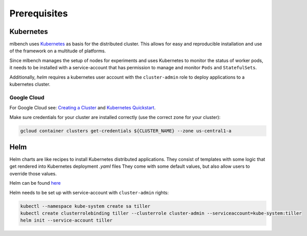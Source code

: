 .. highlight:: shell

Prerequisites
=============

Kubernetes
----------

mlbench uses `Kubernetes <https://kubernetes.io/>`_ as basis for the distributed cluster. This allows for easy and reproducible installation and use of the framework on a multitude of platforms.

Since mlbench manages the setup of nodes for experiments and uses Kubernetes to monitor the status of worker pods, it needs to be installed with a service-account that has permission to manage and monitor ``Pods`` and ``StatefulSets``.

Additionally, `helm` requires a kubernetes user account with the ``cluster-admin`` role to deploy applications to a kubernetes cluster.

.. _google-cloud:

Google Cloud
^^^^^^^^^^^^

For Google Cloud see: `Creating a Cluster <https://cloud.google.com/kubernetes-engine/docs/how-to/creating-a-cluster>`_ and `Kubernetes Quickstart <https://cloud.google.com/kubernetes-engine/docs/quickstart>`_.

Make sure credentials for your cluster are installed correctly (use the correct zone for your cluster):

.. code-block:: bash

   gcloud container clusters get-credentials ${CLUSTER_NAME} --zone us-central1-a

Helm
----

Helm charts are like recipes to install Kubernetes distributed applications. They consist of templates with some logic that get rendered into Kubernetes deployment `.yaml` files
They come with some default values, but also allow users to override those values.

Helm can be found `here <https://github.com/helm/helm/>`_

Helm needs to be set up with service-account with ``cluster-admin`` rights:

.. code-block:: bash

   kubectl --namespace kube-system create sa tiller
   kubectl create clusterrolebinding tiller --clusterrole cluster-admin --serviceaccount=kube-system:tiller
   helm init --service-account tiller
